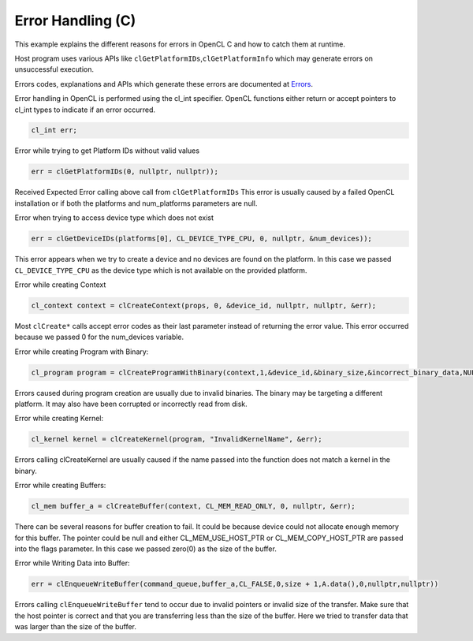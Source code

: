 Error Handling (C)
==================

This example explains the different reasons for errors in OpenCL C and
how to catch them at runtime.

Host program uses various APIs like
``clGetPlatformIDs``,\ ``clGetPlatformInfo`` which may generate errors
on unsuccessful execution.

Errors codes, explanations and APIs which generate these errors are
documented at
`Errors <https://www.khronos.org/registry/OpenCL/sdk/1.0/docs/man/xhtml/errors.html>`__.

Error handling in OpenCL is performed using the cl_int specifier. OpenCL
functions either return or accept pointers to cl_int types to indicate
if an error occurred.

.. code:: cpp

   cl_int err;

Error while trying to get Platform IDs without valid values

.. code:: cpp

   err = clGetPlatformIDs(0, nullptr, nullptr));

Received Expected Error calling above call from ``clGetPlatformIDs``
This error is usually caused by a failed OpenCL installation or if both
the platforms and num_platforms parameters are null.

Error when trying to access device type which does not exist

.. code:: cpp

   err = clGetDeviceIDs(platforms[0], CL_DEVICE_TYPE_CPU, 0, nullptr, &num_devices));

This error appears when we try to create a device and no devices are
found on the platform. In this case we passed ``CL_DEVICE_TYPE_CPU`` as
the device type which is not available on the provided platform.

Error while creating Context

.. code:: cpp

   cl_context context = clCreateContext(props, 0, &device_id, nullptr, nullptr, &err);

Most ``clCreate*`` calls accept error codes as their last parameter
instead of returning the error value. This error occurred because we
passed 0 for the num_devices variable.

Error while creating Program with Binary:

.. code:: cpp

   cl_program program = clCreateProgramWithBinary(context,1,&device_id,&binary_size,&incorrect_binary_data,NULL,&err);

Errors caused during program creation are usually due to invalid
binaries. The binary may be targeting a different platform. It may also
have been corrupted or incorrectly read from disk.

Error while creating Kernel:

.. code:: cpp

   cl_kernel kernel = clCreateKernel(program, "InvalidKernelName", &err);

Errors calling clCreateKernel are usually caused if the name passed into
the function does not match a kernel in the binary.

Error while creating Buffers:

.. code:: cpp

   cl_mem buffer_a = clCreateBuffer(context, CL_MEM_READ_ONLY, 0, nullptr, &err);

There can be several reasons for buffer creation to fail. It could be
because device could not allocate enough memory for this buffer. The
pointer could be null and either CL_MEM_USE_HOST_PTR or
CL_MEM_COPY_HOST_PTR are passed into the flags parameter. In this case
we passed zero(0) as the size of the buffer.

Error while Writing Data into Buffer:

.. code:: cpp

   err = clEnqueueWriteBuffer(command_queue,buffer_a,CL_FALSE,0,size + 1,A.data(),0,nullptr,nullptr))

Errors calling ``clEnqueueWriteBuffer`` tend to occur due to invalid
pointers or invalid size of the transfer. Make sure that the host
pointer is correct and that you are transferring less than the size of
the buffer. Here we tried to transfer data that was larger than the size
of the buffer.
